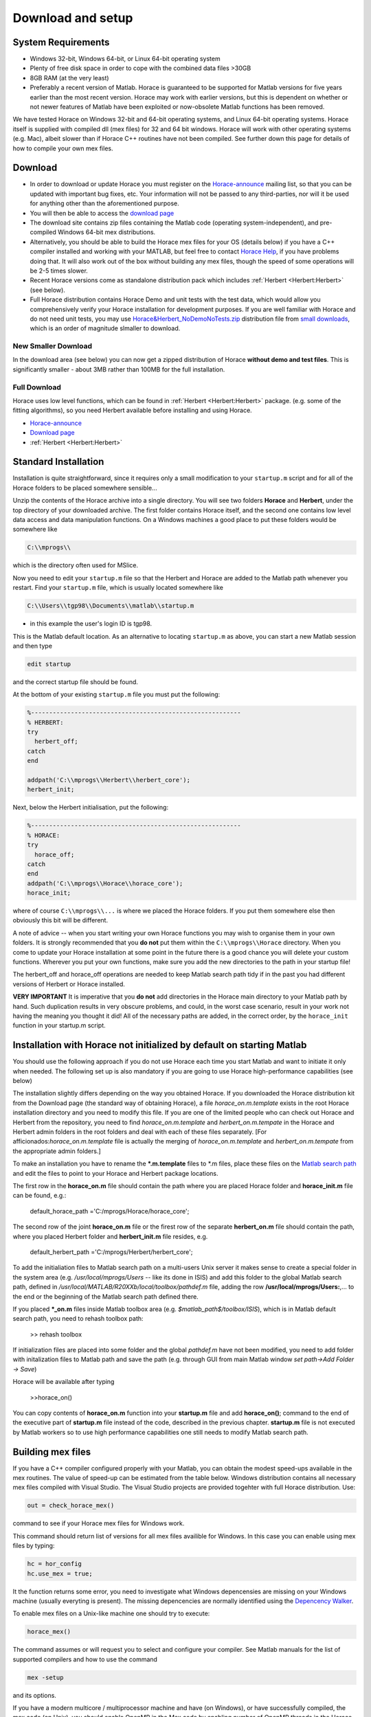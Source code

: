 ####################
 Download and setup
####################

*********************
 System Requirements
*********************

-  Windows 32-bit, Windows 64-bit, or Linux 64-bit operating system

-  Plenty of free disk space in order to cope with the combined data files >30GB

-  8GB RAM (at the very least)

-  Preferably a recent version of Matlab. Horace is guaranteed to be supported
   for Matlab versions for five years earlier than the most recent version.
   Horace may work with earlier versions, but this is dependent on whether or
   not newer features of Matlab have been exploited or now-obsolete Matlab
   functions has been removed.

We have tested Horace on Windows 32-bit and 64-bit operating systems, and Linux
64-bit operating systems. Horace itself is supplied with compiled dll (mex
files) for 32 and 64 bit windows. Horace will work with other operating systems
(e.g. Mac), albeit slower than if Horace C++ routines have not been compiled.
See further down this page for details of how to compile your own mex files.

**********
 Download
**********

-  In order to download or update Horace you must register on the
   `Horace-announce
   <http://lists.isis.rl.ac.uk/mailman/listinfo/horace-announce/>`__ mailing
   list, so that you can be updated with important bug fixes, etc. Your
   information will not be passed to any third-parties, nor will it be used for
   anything other than the aforementioned purpose.

-  You will then be able to access the `download page
   <http://horace.isis.rl.ac.uk/kits/>`__

-  The download site contains zip files containing the Matlab code (operating
   system-independent), and pre-compiled Windows 64-bit mex distributions.

-  Alternatively, you should be able to build the Horace mex files for your OS
   (details below) if you have a C++ compiler installed and working with your
   MATLAB, but feel free to contact `Horace Help
   <mailto:HoraceHelp@stfc.ac.uk>`__, if you have problems doing that. It will
   also work out of the box without building any mex files, though the speed of
   some operations will be 2-5 times slower.

-  Recent Horace versions come as standalone distribution pack which includes
   :ref:`Herbert <Herbert:Herbert>` (see below).

-  Full Horace distribution contains Horace Demo and unit tests with the test
   data, which would allow you comprehensively verify your Horace installation
   for development purposes. If you are well familiar with Horace and do not
   need unit tests, you may use `Horace&Herbert_NoDemoNoTests.zip
   <http://horace.isis.rl.ac.uk/kits/small_downloads/Horace&Herbert_NoDemoNoTests.zip>`__
   distribution file from `small downloads
   <http://horace.isis.rl.ac.uk/kits/small_downloads>`__, which is an order of
   magnitude slmaller to download.

New Smaller Download
====================

In the download area (see below) you can now get a zipped distribution of Horace
**without demo and test files**. This is significantly smaller - about 3MB
rather than 100MB for the full installation.

Full Download
=============

Horace uses low level functions, which can be found in :ref:`Herbert
<Herbert:Herbert>` package. (e.g. some of the fitting algorithms), so you need
Herbert available before installing and using Horace.

-  `Horace-announce
   <http://lists.isis.rl.ac.uk/mailman/listinfo/horace-announce/>`__
-  `Download page <http://horace.isis.rl.ac.uk/kits/>`__
-  :ref:`Herbert <Herbert:Herbert>`

***********************
 Standard Installation
***********************

Installation is quite straightforward, since it requires only a small
modification to your ``startup.m`` script and for all of the Horace folders to
be placed somewhere sensible...

Unzip the contents of the Horace archive into a single directory. You will see
two folders **Horace** and **Herbert**, under the top directory of your
downloaded archive. The first folder contains Horace itself, and the second one
contains low level data access and data manipulation functions. On a Windows
machines a good place to put these folders would be somewhere like

.. code::

   C:\\mprogs\\

which is the directory often used for MSlice.

Now you need to edit your ``startup.m`` file so that the Herbert and Horace are
added to the Matlab path whenever you restart. Find your ``startup.m`` file,
which is usually located somewhere like

.. code::

   C:\\Users\\tgp98\\Documents\\matlab\\startup.m

-  in this example the user's login ID is tgp98.

This is the Matlab default location. As an alternative to locating ``startup.m``
as above, you can start a new Matlab session and then type

.. code::

   edit startup

and the correct startup file should be found.

At the bottom of your existing ``startup.m`` file you must put the following:

.. code::

   %----------------------------------------------------------
   % HERBERT:
   try
     herbert_off;
   catch
   end

   addpath('C:\\mprogs\\Herbert\\herbert_core');
   herbert_init;

Next, below the Herbert initialisation, put the following:

.. code::

   %----------------------------------------------------------
   % HORACE:
   try
     horace_off;
   catch
   end
   addpath('C:\\mprogs\\Horace\\horace_core');
   horace_init;

where of course ``C:\\mprogs\\...`` is where we placed the Horace folders. If
you put them somewhere else then obviously this bit will be different.

A note of advice -- when you start writing your own Horace functions you may
wish to organise them in your own folders. It is strongly recommended that you
**do not** put them within the ``C:\\mprogs\\Horace`` directory. When you come
to update your Horace installation at some point in the future there is a good
chance you will delete your custom functions. Wherever you put your own
functions, make sure you add the new directories to the path in your startup
file!

The herbert_off and horace_off operations are needed to keep Matlab search path
tidy if in the past you had different versions of Herbert or Horace installed.

**VERY IMPORTANT** It is imperative that you **do not** add directories in the
Horace main directory to your Matlab path by hand. Such duplication results in
very obscure problems, and could, in the worst case scenario, result in your
work not having the meaning you thought it did! All of the necessary paths are
added, in the correct order, by the ``horace_init`` function in your startup.m
script.

************************************************************************
 Installation with Horace not initialized by default on starting Matlab
************************************************************************

You should use the following approach if you do not use Horace each time you
start Matlab and want to initiate it only when needed. The following set up is
also mandatory if you are going to use Horace high-performance capabilities (see
below)

The installation slightly differs depending on the way you obtained Horace. If
you downloaded the Horace distribution kit from the Download page (the standard
way of obtaining Horace), a file *horace_on.m.template* exists in the root
Horace installation directory and you need to modify this file. If you are one
of the limited people who can check out Horace and Herbert from the repository,
you need to find *horace_on.m.template* and *herbert_on.m.tempate* in the Horace
and Herbert admin folders in the root folders and deal with each of these files
separately. [For afficionados:*horace_on.m.template* file is actually the
merging of *horace_on.m.template* and *herbert_on.m.tempate* from the
appropriate admin folders.]

To make an installation you have to rename the **\*.m.template** files to \*.m
files, place these files on the `Matlab search path
<http://www.mathworks.co.uk/help/techdoc/ref/path.html>`__ and edit the files to
point to your Horace and Herbert package locations.

The first row in the **horace_on.m** file should contain the path where you are
placed Horace folder and **horace_init.m** file can be found, e.g.:

   default_horace_path ='C:/mprogs/Horace/horace_core';

The second row of the joint **horace_on.m** file or the firest row of the
separate **herbert_on.m** file should contain the path, where you placed Herbert
folder and **herbert_init.m** file resides, e.g.

   default_herbert_path ='C:/mprogs/Herbert/herbert_core';

To add the initialiation files to Matlab search path on a multi-users Unix
server it makes sense to create a special folder in the system area (e.g.
*/usr/local/mprogs/Users* -- like its done in ISIS) and add this folder to the
global Matlab search path, defined in
*/usr/local/MATLAB/R20XXb/local/toolbox/pathdef.m* file, adding the row
**/usr/local/mprogs/Users:**,... to the end or the beginning of the Matlab
search path defined there.

If you placed **\*_on.m** files inside Matlab toolbox area (e.g.
*$matlab_path$/toolbox/ISIS*), which is in Matlab default search path, you need
to rehash toolbox path:

   >> rehash toolbox

If initialization files are placed into some folder and the global *pathdef.m*
have not been modified, you need to add folder with initalization files to
Matlab path and save the path (e.g. through GUI from main Matlab window *set
path->Add Folder -> Save*)

Horace will be available after typing

   >>horace_on()

You can copy contents of **horace_on.m** function into your **startup.m** file
and add **horace_on()**; command to the end of the executive part of
**startup.m** file instead of the code, described in the previous chapter.
**startup.m** file is not executed by Matlab workers so to use high performance
capabilities one still needs to modify Matlab search path.

********************
 Building mex files
********************

If you have a C++ compiler configured properly with your Matlab, you can obtain
the modest speed-ups available in the mex routines. The value of speed-up can be
estimated from the table below. Windows distribution contains all necessary mex
files compiled with Visual Studio. The Visual Studio projects are provided
togehter with full Horace distribution. Use:

.. code::

   out = check_horace_mex()

command to see if your Horace mex files for Windows work.

This command should return list of versions for all mex files availible for
Windows. In this case you can enable using mex files by typing:

.. code::

   hc = hor_config
   hc.use_mex = true;

It the function returns some error, you need to investigate what Windows
depencensies are missing on your Windows machine (usually everyting is present).
The missing depencencies are normally identified using the `Depencency Walker
<https://en.wikipedia.org/wiki/Dependency_Walker>`__.

To enable mex files on a Unix-like machine one should try to execute:

.. code::

   horace_mex()

The command assumes or will request you to select and configure your compiler.
See Matlab manuals for the list of supported compilers and how to use the
command

.. code::

   mex -setup

and its options.

If you have a modern multicore / multiprocessor machine and have (on Windows),
or have successfully compiled, the mex code (on Unix), you should enable OpenMP
in the Mex code by enabling number of OpenMP threads in the Horace
configuration, which is described in the following chapter.

To compile your code with a modern compiler (gcc version > 4.1) you need to
configure your compiler to use OpenMP. The ways of doing that depend on Matlab
version you used. For versions before Matlab 2014a, the compiler is configured
in the *mexoptions.sh* file. Matlab versions after 2014a use *mexoptions.xml*
flavours. You need to add the **-fopenmp** option to the C++ and linker keys for
your operating system. On Unix machines *mexoptions.sh* (or *mexoptions.xml*) is
usually found in the ~/.matlab/R20XXx/ directory, where R20XXx is your version
of Matlab e.g. R2012a or R2012b. This file is usually copied to these locations
after you have issued the ``mex -setup`` command for your Matlab installation.
In addition to enabling **openmp** processing, you need to add list of libraries
used by Horace mex code in addition to 3 standard mex libraries, necessary for
any mex files to work. To do that you need to modify list of standard mex
libraries **-lmx -lmex -lmat** and add **-lut** libraries to it. **ut** is
Matlab's utilities library, used by *combine_sqw* and always supplied with
Matlab.

The samples of the script files used in ISIS for various Matlab versions are
stored in Horace repository under `admin folder
<https://github.com/pace-neutrons/Horace/tree/master/admin/compiler_settings>`__.

See `the details
<http://shadow.nd.rl.ac.uk/wiki/idr/index.php/Using_Matlab_and_access_to_sample_Matlab_scripts#Configuring_Matlab_2015b_to_work_with_gcc8.4.5_for_combining_using_mex_code_on_RHEL7>`__
of Horace installation on ISIScompute cluster for the ways to modify Matlab
2015b to support C++11 threads. Matlab 2017 natively works with gcc8.4 compiler
and does not need such modifications.

Starting from Matlab 2018, Matlab mex script stops using configuration files (It
uses it but fully overwrites existing version at compilation time). As the
compensation, Matlab *mex* command properly accepts and parses input compiler
options. The *horace_mex* compilation script contains all appropriate options
for compiling under Unix, so a user does not need to configure a compiler
manually.

******************************************
 Horace Configuration and using mex files
******************************************

Horace uses configuration files to store its configuration settings, related to
compiled mex files and some other computer-dependent options, which provide best
Horace performance on various types of computers. Access to Horace configuration
is provided through **hor_config** class.

If you are on Windows, or have compiled your code with OpenMP as described above
in System Requests you should enable multithreading in the mex code. From the
Matlab prompt type:

>>hor_config

This will print the current Horace configuration, which looks like one provided
below. Here we provide a general description for each configuration option.

   >>hc=hor_config hc = hor_config with properties: mem_chunk_size: 10000000 --
   Maximum number of pixels that are processed at one go during cuts threads: 4
   -- Number of threads to use in mex files. Should not exceed the number of
   your physical processor cores. ignore_nan: 1 -- Ignore NaN data when making
   cuts ignore_inf: 0 -- Ignore Inf data when making cuts log_level: 1 -- Set
   verbosity of informational output: -1 No information messages printed 0 Major
   information messages printed 1 Minor information messages printed in addition
   2 Time of the run measured and printed as well. use_mex: 1 -- Use mex files
   for time-consuming operation, if available force_mex_if_use_mex: 0 -- testing
   and debugging option -- Horace will fail if mex can not be used delete_tmp: 1
   -- automatically delete tmp files after sqw file was generated.
   working_directory: 'c:\\Temp' -- the folder to place tmp files. Matlab tmpdir
   is default tmp files location directory, but if you have not set up this
   value, gen_sqw will set it up to the place where sqw file will be generated.
   Set it up to a folder on a largest and fastest drive in your system. In ISIS
   this is the folder where your RB folders are located.

Usual Matlab syntax hc.(property_name) = value (e.g. hc.threads = 8) used to
change the configuration. Set up this number to the number of physical cores on
your machine, but not bigger than 8 as higher numbers provide only very modest
improvements to the Horace performance.

************************************************
 Enabling High performance computing extensions
************************************************

If you have a powerful computer with large number of processing cores and have
access to a parallel file system or fast bandwidth server disk system attached
to you computer, you will benefit from using high performance computing
extensions, provided with Horace. To enable these extensions, you need to
perform `"Installation with Horace not initialized by default as above"
<http://horace.isis.rl.ac.uk/Download_and_setup#Installation_with_Horace_not_initialized_by_default_on_starting_Matlab>`__
Auxiliary command

   >>hpc

shows recommendations on using various high-performance extensions derived from
our limited experience with different computers (see below). Switches **on/off**
provided with this command allow to set up all high performance computing
options together according to the values from tables, provided below. Our
experience with different computer systems is far from extensive, so you will
probably need to fine-tune high performance computing extensions to get maximal
performance on your system. The high performance extensions settings are
interfaced by **hpc_config** class, accessible by

   >>hpc_config

command.

Enabling multi-sessions processing
==================================

You can generate tmp files, used during sqw files creation using multiple Matlab
workers.

To do that, you need to place *worker_v2.m* script in the location, where Matlab
can always find it. The recommended place would be place where **horace.on**
command is located. The **worker_v2.m.template** file can be found in
*Herbert/admin* folder. Rename it to **worker_v2.m** and move somewhere to
existing data search path. Then you can type:

   >>hc=hpc_config

change:

   >>hc.accum_in_separate_process=true

and select number of separate workers to generate or accumulate sqw files. (See
`sqw files generation <http://horace.isis.rl.ac.uk/Generating_SQW_files>`__ for
the description of this operation)

Horace contains primitive multi-session framework, which will divide the list of
input spe or nxspe files between chosen number of workers and process each
sub-list on a separate Matlab session. This operation is beneficial only if you
have enough processors and memory to run chosen number of Matlab sessions as if
multiple sessions start competing for resources, the processing would actually
take longer. Due to experimental status of the framework user is advised to well
familiarize himself with single-session way of producing sqw files before
embarking on multi-session processing even if his computer benefits from the
multi-sessions. As a guideline on setting number of workers, one can look at the
table below, measured while processing 231 nxspe files occupying 142Gb in total.
The processing involves loading a file (~311Mb) in memory, do some moderately
intensive calculations necessary to produce sqw files, and saving approximately
700Mb of results per file back to HDD.

+--------------------------------------------------------+-----------------+----------------------+------------+------------------+----------+----------+----------+----------+
| Computer & OS:                                         | Time (min, less |
|                                                        | is better) to   |
|                                                        | process data    |
|                                                        | using Maltab    |
|                                                        | workers:        |
+--------------------------------------------------------+-----------------+----------------------+------------+------------------+----------+----------+----------+----------+
| OS; Processor; RAM; CPU;                               | mex             | OMP threads          | main       | 1 external       | 2        | 3        | 4        | 8        |
|                                                        | code&compiled   |                      | session    | session          | sessions | sessions | sessions | sessions |
+--------------------------------------------------------+-----------------+----------------------+------------+------------------+----------+----------+----------+----------+
| RHEL7; Xeon E5-4657L&2.5GHz;512Gb;                     | nomex           | Matlab2015b\ :sup:`2)` | 58         | 55               | 32       | 23       | 18       | 12       |
| 96cpu(4n)\ :sup:`1)`                                   |                 |                      |            |                  |          |          |          |          |
+--------------------------------------------------------+-----------------+----------------------+------------+------------------+----------+----------+----------+----------+
| ------||------                                         | mex: GCC 4.8    | 1                    | 31         | 22               | 12       | 8        | 6        | 5        |
+--------------------------------------------------------+-----------------+----------------------+------------+------------------+----------+----------+----------+----------+
| ------||------                                         | mex: GCC 4.8    | 8                    | 21         | 24               | 11       | 8        | 6        | 4        |
+--------------------------------------------------------+-----------------+----------------------+------------+------------------+----------+----------+----------+----------+
| CentOS7; Xeon X5650&2.67GHz;48Gb;                      | nomex           | Matlab 2015b         | 41         | 43               | 26       | 20       | 18       | 18       |
| 12(24)\ :sup:`3)`\ cpu                                 |                 |                      |            |                  |          |          |          |          |
+--------------------------------------------------------+-----------------+----------------------+------------+------------------+----------+----------+----------+----------+
| ------||------                                         | mex: GCC 4.8    | 1                    | 27         | 22               | 17       | 15       | 11       | 12       |
+--------------------------------------------------------+-----------------+----------------------+------------+------------------+----------+----------+----------+----------+
| ------||------                                         | mex: GCC 4.8    | 8                    | 16         | 18               | 14       | 13       | 13       | 11       |
+--------------------------------------------------------+-----------------+----------------------+------------+------------------+----------+----------+----------+----------+
| Windows7\ :sup:`4)`; Xeon X5650&2.67GHz;48Gb;          | nomex           | Matlab 2015b         | 63         | 65               | 62       | 55       | 60       | 63       |
| 12(24)cpu;                                             |                 |                      |            |                  |          |          |          |          |
+--------------------------------------------------------+-----------------+----------------------+------------+------------------+----------+----------+----------+----------+
| ------||------                                         | mex: VS2015     | 1                    | 60         | 64               | 55       | 61       | 56       | 64       |
+--------------------------------------------------------+-----------------+----------------------+------------+------------------+----------+----------+----------+----------+
| ------||------                                         | mex: VS2015     | 8                    | 57         | 57               | 54       | 55       | 58       | 69       |
+--------------------------------------------------------+-----------------+----------------------+------------+------------------+----------+----------+----------+----------+
| OS X El Capitan; i7-2600&3.40GHz; 16Gb; 4(8)cpu;       | nomex           | Matlab2015b          | 71         | 74               | 54       | 45       | 64       | 185      |
+--------------------------------------------------------+-----------------+----------------------+------------+------------------+----------+----------+----------+----------+

Notes:
   :sup:`1)`\ Combined into 4 PCNUMA nodes

:sup:`2)`\ Matlab after 2014 deploys its own OMP framework, so operations on arrays are performed in parallel.
   Number of threads deployed in this case is controlled by Matlab.
   :sup:`3)`\ CPU number in brackets refers to virtual Intel cpu (threads)
   :sup:`4)`\ Windows does not work well with large files. For this reason, the
   task appears to be mainly file-IO speed constrained, so no much difference in
   various processing modes can be observed.

Using mex to combine sqw
========================

One of mex files build using horace_mex, namely *combine_sqw* useful mainly on
large computers with enhanced IO capabilities. This is why its usage not
controlled by **use_mex** key-word of *hor_config* class, but rather by separate
**use_mex_for_combine** key-word of *hpc_combine* class (see below). It also
uses threading rather then OMP, so its deployment with non-default Matlab
compilers may require `special changes to the system
<http://shadow.nd.rl.ac.uk/wiki/idr/index.php/Using_Matlab_and_access_to_sample_Matlab_scripts#Configuring_Matlab_2015b_to_work_with_gcc8.4.5_for_combining_using_mex_code_on_RHEL7>`__.

Possible benefits or disadvantages of using mex files to combine sqw are
illustrated by the following table:

+----------------------------------------------------------------------------------+----------------------+---------------------------+--------------------+--------------------------+
| Computer & OS and mex/nomex options:                                             | Performance and Time |
|                                                                                  | (min)                |
+----------------------------------------------------------------------------------+----------------------+---------------------------+--------------------+--------------------------+
| Computer and IO system;                                                          | mex/nomex mode       | IO buffer (in uint64      | Combining speed    | Time to combine 142Gb    |
|                                                                                  |                      | words)                    | Mb/s               | file                     |
+----------------------------------------------------------------------------------+----------------------+---------------------------+--------------------+--------------------------+
| RHEL7; 512Gb; 96cpu; `CEPHs                                                      | Matlab2015b IO       | Matlab's internal         | 67                 | 37                       |
| <https://en.wikipedia.org/wiki/Ceph_%28software%29>`__                           |                      |                           |                    |                          |
+----------------------------------------------------------------------------------+----------------------+---------------------------+--------------------+--------------------------+
| ------||------                                                                   | mex, mode            | 1024                      | 577                | 4                        |
|                                                                                  | 1\ :sup:`1)`         |                           |                    |                          |
+----------------------------------------------------------------------------------+----------------------+---------------------------+--------------------+--------------------------+
| ------||------                                                                   | mex, mode            | 1024                      | 517                | 5                        |
|                                                                                  | 0\ :sup:`2)`         |                           |                    |                          |
+----------------------------------------------------------------------------------+----------------------+---------------------------+--------------------+--------------------------+
| ------||------                                                                   | mex, mode 0          | 1024*64                   | 230                | 11                       |
+----------------------------------------------------------------------------------+----------------------+---------------------------+--------------------+--------------------------+
| CentOS7; 48Gb; 12(24)cpu; `SCSI <https://en.wikipedia.org/wiki/SCSI>`__          | Matlab2015b IO       | Matlab's internal         | 55                 | 45                       |
+----------------------------------------------------------------------------------+----------------------+---------------------------+--------------------+--------------------------+
| ------||------                                                                   | mex, mode 0          | 1024                      | 35                 | 72                       |
+----------------------------------------------------------------------------------+----------------------+---------------------------+--------------------+--------------------------+
| ------||------                                                                   | mex, mode 0          | 1024*64                   | 69                 | 36                       |
+----------------------------------------------------------------------------------+----------------------+---------------------------+--------------------+--------------------------+
| ------||------                                                                   | mex, mode 1          | 1024*64                   | 28                 | 88                       |
+----------------------------------------------------------------------------------+----------------------+---------------------------+--------------------+--------------------------+
| Windows7; 48Gb; 12(24)cpu; `SCSI <https://en.wikipedia.org/wiki/SCSI>`__         | Matlab2015b IO       | Matlab's internal         | 29                 | 87                       |
+----------------------------------------------------------------------------------+----------------------+---------------------------+--------------------+--------------------------+
| ------||------                                                                   | mex, mode 1          | 1024                      | 12                 | 214                      |
+----------------------------------------------------------------------------------+----------------------+---------------------------+--------------------+--------------------------+
| ------||------                                                                   | mex, mode 0          | 1024*64                   | 21                 | 121                      |
+----------------------------------------------------------------------------------+----------------------+---------------------------+--------------------+--------------------------+
| ------||------                                                                   | mex, mode 1          | 1024*64                   | 6                  | 412                      |
+----------------------------------------------------------------------------------+----------------------+---------------------------+--------------------+--------------------------+

Notes:
   :sup:`1)`\ mode 1 -- each input file (241 tested) has its own thread to read
   data and separate thread to write combined results to target file.
   :sup:`2)`\ mode 0 -- One thread reads data from input files (241 tested) and
   another one writes results to the output.

